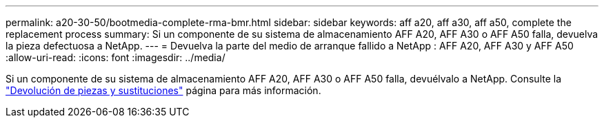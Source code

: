 ---
permalink: a20-30-50/bootmedia-complete-rma-bmr.html 
sidebar: sidebar 
keywords: aff a20, aff a30, aff a50, complete the replacement process 
summary: Si un componente de su sistema de almacenamiento AFF A20, AFF A30 o AFF A50 falla, devuelva la pieza defectuosa a NetApp. 
---
= Devuelva la parte del medio de arranque fallido a NetApp : AFF A20, AFF A30 y AFF A50
:allow-uri-read: 
:icons: font
:imagesdir: ../media/


[role="lead"]
Si un componente de su sistema de almacenamiento AFF A20, AFF A30 o AFF A50 falla, devuélvalo a NetApp. Consulte la  https://mysupport.netapp.com/site/info/rma["Devolución de piezas y sustituciones"] página para más información.
